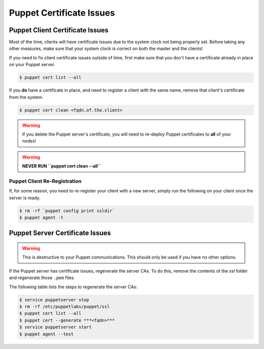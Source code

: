 .. _ug-puppet-certificate-issues:

Puppet Certificate Issues
=========================

Puppet Client Certificate Issues
--------------------------------

Most of the time, clients will have certificate issues due to the system clock
not being properly set. Before taking any other measures, make sure that your
system clock is correct on both the master and the clients!

If you need to fix client certificate issues outside of time, first make sure that you don't have a certificate already in place on your Puppet server.

.. code-block:: bash

  $ puppet cert list --all

If you **do** have a certificate in place, and need to register a client with the same name, remove that client's certificate from the system.

.. code-block:: bash

  $ puppet cert clean <fqdn.of.the.client>

.. WARNING::

  If you delete the Puppet server's certificate, you will need to re-deploy
  Puppet certificates to **all** of your nodes!

.. WARNING::

  **NEVER RUN ``puppet cert clean --all``**

Puppet Client Re-Registration
~~~~~~~~~~~~~~~~~~~~~~~~~~~~~

If, for some reason, you need to re-register your client with a new server,
simply run the following on your client once the server is ready.

.. code-block:: bash

  $ rm -rf `puppet config print ssldir`
  $ puppet agent -t

Puppet Server Certificate Issues
--------------------------------

.. WARNING::

  This is destructive to your Puppet communications. This should only be used
  if you have no other options.

If the Puppet server has certificate issues, regenerate the server CAs. To do
this, remove the contents of the *ssl* folder and regenerate those ``.pem``
files.

The following table lists the steps to regenerate the server CAs:

.. code-block:: bash

  $ service puppetserver stop
  $ rm -rf /etc/puppetlabs/puppet/ssl
  $ puppet cert list --all
  $ puppet cert --generate ***<fqdn>***
  $ service puppetserver start
  $ puppet agent --test
